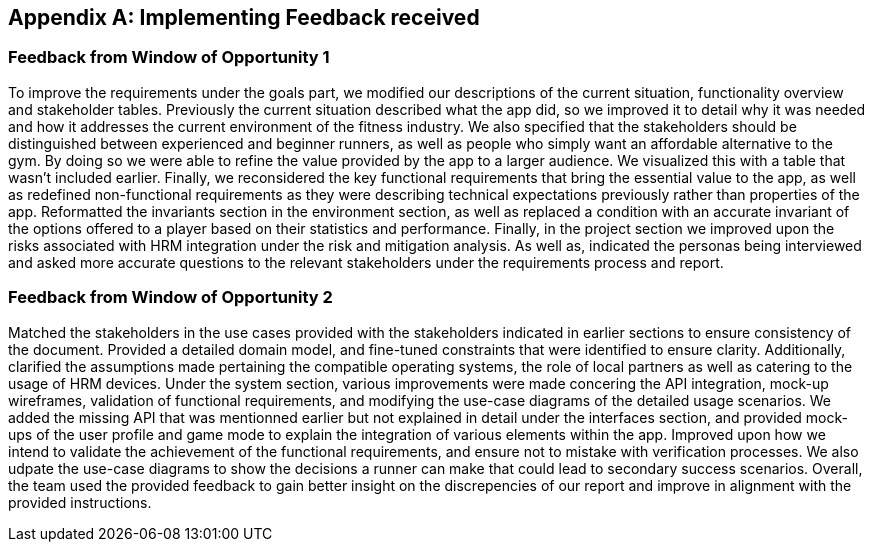 [appendix]
== Implementing Feedback received

=== Feedback from Window of Opportunity 1

To improve the requirements under the goals part, we modified our descriptions of the current situation, functionality overview and stakeholder tables. Previously the current situation described what the app did, so we improved it to detail why it was needed and how it addresses the current environment of the fitness industry. We also specified that the stakeholders should be distinguished between experienced and beginner runners, as well as people who simply want an affordable alternative to the gym. By doing so we were able to refine the value provided by the app to a larger audience. We visualized this with a table that wasn't included earlier. Finally, we reconsidered the key functional requirements that bring the essential value to the app, as well as redefined non-functional requirements as they were describing technical expectations previously rather than properties of the app. Reformatted the invariants section in the environment section, as well as replaced a condition with an accurate invariant of the options offered to a player based on their statistics and performance. Finally, in the project section we improved upon the risks associated with HRM integration under the risk and mitigation analysis. As well as, indicated the personas being interviewed and asked more accurate questions to the relevant stakeholders under the requirements process and report.

=== Feedback from Window of Opportunity 2

Matched the stakeholders in the use cases provided with the stakeholders indicated in earlier sections to ensure consistency of the document. Provided a detailed domain model, and fine-tuned constraints that were identified to ensure clarity. Additionally, clarified the assumptions made pertaining the compatible operating systems, the role of local partners as well as catering to the usage of HRM devices. Under the system section, various improvements were made concering the API integration, mock-up wireframes, validation of functional requirements, and modifying the use-case diagrams of the detailed usage scenarios. We added the missing API that was mentionned earlier but not explained in detail under the interfaces section, and provided mock-ups of the user profile and game mode to explain the integration of various elements within the app. Improved upon how we intend to validate the achievement of the functional requirements, and ensure not to mistake with verification processes. We also udpate the use-case diagrams to show the decisions a runner can make that could lead to secondary success scenarios. Overall, the team used the provided feedback to gain better insight on the discrepencies of our report and improve in alignment with the provided instructions.

